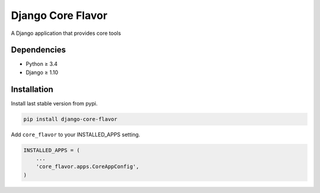Django Core Flavor
==================

|Pypi| |Wheel| |Build Status| |Codecov| |Code Climate|

A Django application that provides core tools

Dependencies
------------

* Python ≥ 3.4
* Django ≥ 1.10

Installation
------------

Install last stable version from pypi.

.. code:: sh

    pip install django-core-flavor

Add ``core_flavor`` to your INSTALLED_APPS setting.

.. code:: python

    INSTALLED_APPS = (
        ...
        'core_flavor.apps.CoreAppConfig',
    )

.. |Pypi| image:: https://img.shields.io/pypi/v/django-core-flavor.svg
   :target: https://pypi.python.org/pypi/django-core-flavor

.. |Wheel| image:: https://img.shields.io/pypi/wheel/django-core-flavor.svg
   :target: https://pypi.python.org/pypi/django-core-flavor

.. |Build Status| image:: https://travis-ci.org/flavors/core.svg?branch=master
   :target: https://travis-ci.org/flavors/core

.. |Codecov| image:: https://img.shields.io/codecov/c/github/flavors/core.svg
   :target: https://codecov.io/gh/flavors/core

.. |Code Climate| image:: https://codeclimate.com/github/flavors/core/badges/gpa.svg
   :target: https://codeclimate.com/github/flavors/core


